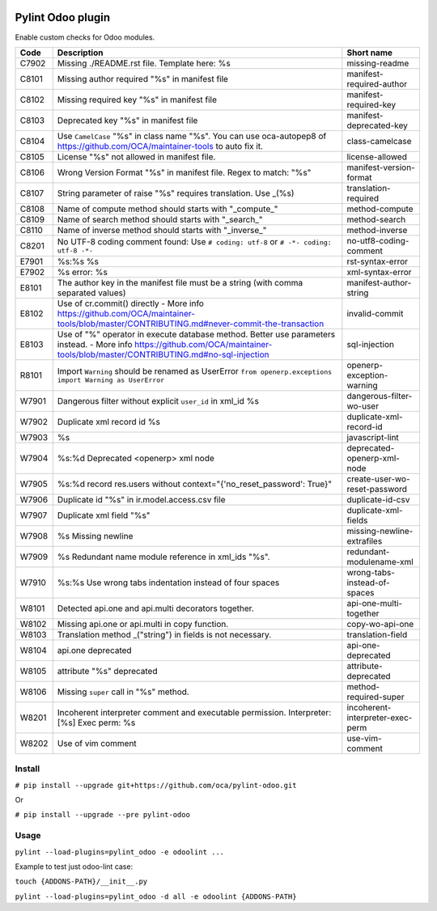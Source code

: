 |Build Status| |Coverage Status| |Pypi Package|


Pylint Odoo plugin
==================

Enable custom checks for Odoo modules.

+-------+---------------------------------------------------------------------------------------------------------------------------------------------------------------------------------+----------------------------------+
| Code  | Description                                                                                                                                                                     | Short name                       |
+=======+=================================================================================================================================================================================+==================================+
| C7902 | Missing ./README.rst file. Template here: %s                                                                                                                                    | missing-readme                   |
+-------+---------------------------------------------------------------------------------------------------------------------------------------------------------------------------------+----------------------------------+
| C8101 | Missing author required "%s" in manifest file                                                                                                                                   | manifest-required-author         |
+-------+---------------------------------------------------------------------------------------------------------------------------------------------------------------------------------+----------------------------------+
| C8102 | Missing required key "%s" in manifest file                                                                                                                                      | manifest-required-key            |
+-------+---------------------------------------------------------------------------------------------------------------------------------------------------------------------------------+----------------------------------+
| C8103 | Deprecated key "%s" in manifest file                                                                                                                                            | manifest-deprecated-key          |
+-------+---------------------------------------------------------------------------------------------------------------------------------------------------------------------------------+----------------------------------+
| C8104 | Use ``CamelCase`` "%s" in class name "%s". You can use oca-autopep8 of https://github.com/OCA/maintainer-tools to auto fix it.                                                  | class-camelcase                  |
+-------+---------------------------------------------------------------------------------------------------------------------------------------------------------------------------------+----------------------------------+
| C8105 | License "%s" not allowed in manifest file.                                                                                                                                      | license-allowed                  |
+-------+---------------------------------------------------------------------------------------------------------------------------------------------------------------------------------+----------------------------------+
| C8106 | Wrong Version Format "%s" in manifest file. Regex to match: "%s"                                                                                                                | manifest-version-format          |
+-------+---------------------------------------------------------------------------------------------------------------------------------------------------------------------------------+----------------------------------+
| C8107 | String parameter of raise "%s" requires translation. Use _(%s)                                                                                                                  | translation-required             |
+-------+---------------------------------------------------------------------------------------------------------------------------------------------------------------------------------+----------------------------------+
| C8108 | Name of compute method should starts with "_compute_"                                                                                                                           | method-compute                   |
+-------+---------------------------------------------------------------------------------------------------------------------------------------------------------------------------------+----------------------------------+
| C8109 | Name of search method should starts with "_search_"                                                                                                                             | method-search                    |
+-------+---------------------------------------------------------------------------------------------------------------------------------------------------------------------------------+----------------------------------+
| C8110 | Name of inverse method should starts with "_inverse_"                                                                                                                           | method-inverse                   |
+-------+---------------------------------------------------------------------------------------------------------------------------------------------------------------------------------+----------------------------------+
| C8201 | No UTF-8 coding comment found: Use ``# coding: utf-8`` or ``# -*- coding: utf-8 -*-``                                                                                           | no-utf8-coding-comment           |
+-------+---------------------------------------------------------------------------------------------------------------------------------------------------------------------------------+----------------------------------+
| E7901 | %s:%s %s                                                                                                                                                                        | rst-syntax-error                 |
+-------+---------------------------------------------------------------------------------------------------------------------------------------------------------------------------------+----------------------------------+
| E7902 | %s error: %s                                                                                                                                                                    | xml-syntax-error                 |
+-------+---------------------------------------------------------------------------------------------------------------------------------------------------------------------------------+----------------------------------+
| E8101 | The author key in the manifest file must be a string (with comma separated values)                                                                                              | manifest-author-string           |
+-------+---------------------------------------------------------------------------------------------------------------------------------------------------------------------------------+----------------------------------+
| E8102 | Use of cr.commit() directly - More info https://github.com/OCA/maintainer-tools/blob/master/CONTRIBUTING.md#never-commit-the-transaction                                        | invalid-commit                   |
+-------+---------------------------------------------------------------------------------------------------------------------------------------------------------------------------------+----------------------------------+
| E8103 | Use of "%" operator in execute database method. Better use parameters instead. - More info https://github.com/OCA/maintainer-tools/blob/master/CONTRIBUTING.md#no-sql-injection | sql-injection                    |
+-------+---------------------------------------------------------------------------------------------------------------------------------------------------------------------------------+----------------------------------+
| R8101 | Import ``Warning`` should be renamed as UserError ``from openerp.exceptions import Warning as UserError``                                                                       | openerp-exception-warning        |
+-------+---------------------------------------------------------------------------------------------------------------------------------------------------------------------------------+----------------------------------+
| W7901 | Dangerous filter without explicit ``user_id`` in xml_id %s                                                                                                                      | dangerous-filter-wo-user         |
+-------+---------------------------------------------------------------------------------------------------------------------------------------------------------------------------------+----------------------------------+
| W7902 | Duplicate xml record id %s                                                                                                                                                      | duplicate-xml-record-id          |
+-------+---------------------------------------------------------------------------------------------------------------------------------------------------------------------------------+----------------------------------+
| W7903 | %s                                                                                                                                                                              | javascript-lint                  |
+-------+---------------------------------------------------------------------------------------------------------------------------------------------------------------------------------+----------------------------------+
| W7904 | %s:%d Deprecated <openerp> xml node                                                                                                                                             | deprecated-openerp-xml-node      |
+-------+---------------------------------------------------------------------------------------------------------------------------------------------------------------------------------+----------------------------------+
| W7905 | %s:%d record res.users without context="{'no_reset_password': True}"                                                                                                            | create-user-wo-reset-password    |
+-------+---------------------------------------------------------------------------------------------------------------------------------------------------------------------------------+----------------------------------+
| W7906 | Duplicate id "%s" in ir.model.access.csv file                                                                                                                                   | duplicate-id-csv                 |
+-------+---------------------------------------------------------------------------------------------------------------------------------------------------------------------------------+----------------------------------+
| W7907 | Duplicate xml field "%s"                                                                                                                                                        | duplicate-xml-fields             |
+-------+---------------------------------------------------------------------------------------------------------------------------------------------------------------------------------+----------------------------------+
| W7908 | %s Missing newline                                                                                                                                                              | missing-newline-extrafiles       |
+-------+---------------------------------------------------------------------------------------------------------------------------------------------------------------------------------+----------------------------------+
| W7909 | %s Redundant name module reference in xml_ids "%s".                                                                                                                             | redundant-modulename-xml         |
+-------+---------------------------------------------------------------------------------------------------------------------------------------------------------------------------------+----------------------------------+
| W7910 | %s:%s Use wrong tabs indentation instead of four spaces                                                                                                                         | wrong-tabs-instead-of-spaces     |
+-------+---------------------------------------------------------------------------------------------------------------------------------------------------------------------------------+----------------------------------+
| W8101 | Detected api.one and api.multi decorators together.                                                                                                                             | api-one-multi-together           |
+-------+---------------------------------------------------------------------------------------------------------------------------------------------------------------------------------+----------------------------------+
| W8102 | Missing api.one or api.multi in copy function.                                                                                                                                  | copy-wo-api-one                  |
+-------+---------------------------------------------------------------------------------------------------------------------------------------------------------------------------------+----------------------------------+
| W8103 | Translation method _("string") in fields is not necessary.                                                                                                                      | translation-field                |
+-------+---------------------------------------------------------------------------------------------------------------------------------------------------------------------------------+----------------------------------+
| W8104 | api.one deprecated                                                                                                                                                              | api-one-deprecated               |
+-------+---------------------------------------------------------------------------------------------------------------------------------------------------------------------------------+----------------------------------+
| W8105 | attribute "%s" deprecated                                                                                                                                                       | attribute-deprecated             |
+-------+---------------------------------------------------------------------------------------------------------------------------------------------------------------------------------+----------------------------------+
| W8106 | Missing ``super`` call in "%s" method.                                                                                                                                          | method-required-super            |
+-------+---------------------------------------------------------------------------------------------------------------------------------------------------------------------------------+----------------------------------+
| W8201 | Incoherent interpreter comment and executable permission. Interpreter: [%s] Exec perm: %s                                                                                       | incoherent-interpreter-exec-perm |
+-------+---------------------------------------------------------------------------------------------------------------------------------------------------------------------------------+----------------------------------+
| W8202 | Use of vim comment                                                                                                                                                              | use-vim-comment                  |
+-------+---------------------------------------------------------------------------------------------------------------------------------------------------------------------------------+----------------------------------+


Install
-------

``# pip install --upgrade git+https://github.com/oca/pylint-odoo.git``

Or

``# pip install --upgrade --pre pylint-odoo``

Usage
-----

``pylint --load-plugins=pylint_odoo -e odoolint ...``

Example to test just odoo-lint case:

``touch {ADDONS-PATH}/__init__.py``

``pylint --load-plugins=pylint_odoo -d all -e odoolint {ADDONS-PATH}``

.. |Build Status| image:: https://travis-ci.org/OCA/pylint-odoo.svg?branch=master
   :target: https://travis-ci.org/OCA/pylint-odoo
.. |Coverage Status| image:: https://coveralls.io/repos/OCA/pylint-odoo/badge.svg?branch=master&service=github
   :target: https://coveralls.io/github/OCA/pylint-odoo?branch=master
.. |Pypi Package| image:: https://img.shields.io/pypi/v/pylint-odoo.svg
   :target: https://pypi.python.org/pypi/pylint-odoo
